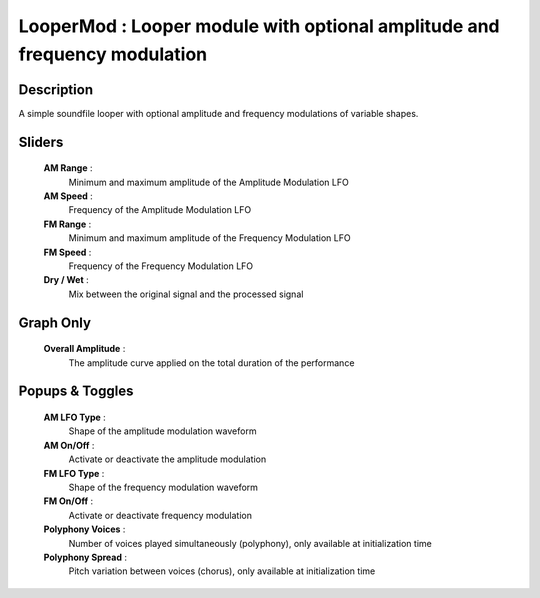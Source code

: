 LooperMod : Looper module with optional amplitude and frequency modulation
==========================================================================

Description
------------

A simple soundfile looper with optional amplitude and frequency modulations
of variable shapes.

Sliders
--------

    **AM Range** : 
        Minimum and maximum amplitude of the Amplitude Modulation LFO
    **AM Speed** : 
        Frequency of the Amplitude Modulation LFO
    **FM Range** : 
        Minimum and maximum amplitude of the Frequency Modulation LFO
    **FM Speed** : 
        Frequency of the Frequency Modulation LFO
    **Dry / Wet** : 
        Mix between the original signal and the processed signal

Graph Only
-----------

    **Overall Amplitude** : 
        The amplitude curve applied on the total duration of the performance

Popups & Toggles
-----------------

    **AM LFO Type** : 
        Shape of the amplitude modulation waveform
    **AM On/Off** : 
        Activate or deactivate the amplitude modulation
    **FM LFO Type** : 
        Shape of the frequency modulation waveform
    **FM On/Off** : 
        Activate or deactivate frequency modulation
    **Polyphony Voices** : 
        Number of voices played simultaneously (polyphony), 
        only available at initialization time
    **Polyphony Spread** : 
        Pitch variation between voices (chorus), 
        only available at initialization time

    